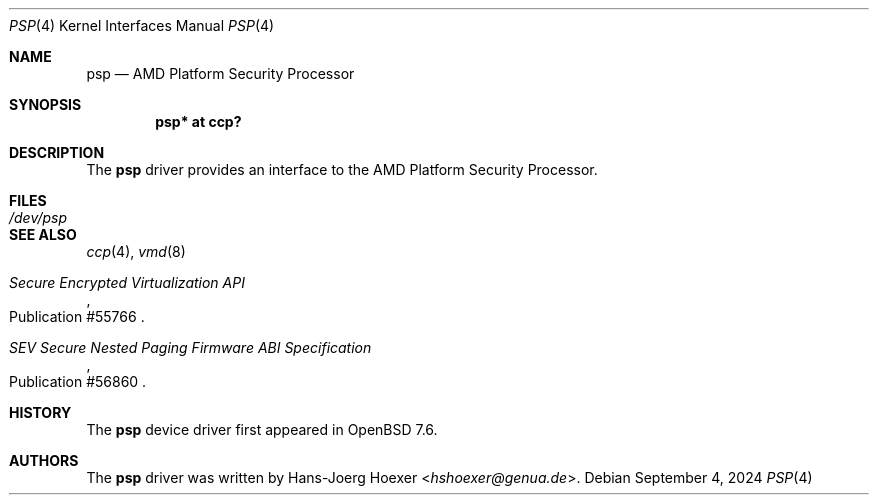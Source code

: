 .\"	$OpenBSD: psp.4,v 1.2 2024/09/04 14:24:10 jsg Exp $
.\"
.\" Copyright (c) 2024 Jonathan Gray <jsg@openbsd.org>
.\"
.\" Permission to use, copy, modify, and distribute this software for any
.\" purpose with or without fee is hereby granted, provided that the above
.\" copyright notice and this permission notice appear in all copies.
.\"
.\" THE SOFTWARE IS PROVIDED "AS IS" AND THE AUTHOR DISCLAIMS ALL WARRANTIES
.\" WITH REGARD TO THIS SOFTWARE INCLUDING ALL IMPLIED WARRANTIES OF
.\" MERCHANTABILITY AND FITNESS. IN NO EVENT SHALL THE AUTHOR BE LIABLE FOR
.\" ANY SPECIAL, DIRECT, INDIRECT, OR CONSEQUENTIAL DAMAGES OR ANY DAMAGES
.\" WHATSOEVER RESULTING FROM LOSS OF USE, DATA OR PROFITS, WHETHER IN AN
.\" ACTION OF CONTRACT, NEGLIGENCE OR OTHER TORTIOUS ACTION, ARISING OUT OF
.\" OR IN CONNECTION WITH THE USE OR PERFORMANCE OF THIS SOFTWARE.
.\"
.Dd $Mdocdate: September 4 2024 $
.Dt PSP 4
.Os
.Sh NAME
.Nm psp
.Nd AMD Platform Security Processor
.Sh SYNOPSIS
.Cd "psp* at ccp?"
.Sh DESCRIPTION
The
.Nm
driver provides an interface to the AMD Platform Security Processor.
.Sh FILES
.Bl -tag -width /dev/psp
.It Pa /dev/psp
.El
.Sh SEE ALSO
.Xr ccp 4 ,
.Xr vmd 8
.Rs
.%T Secure Encrypted Virtualization API
.%O Publication #55766
.Re
.Rs
.%T SEV Secure Nested Paging Firmware ABI Specification
.%O Publication #56860
.Re
.Sh HISTORY
The
.Nm
device driver first appeared in
.Ox 7.6 .
.Sh AUTHORS
.An -nosplit
The
.Nm
driver was written by
.An Hans-Joerg Hoexer Aq Mt hshoexer@genua.de .
